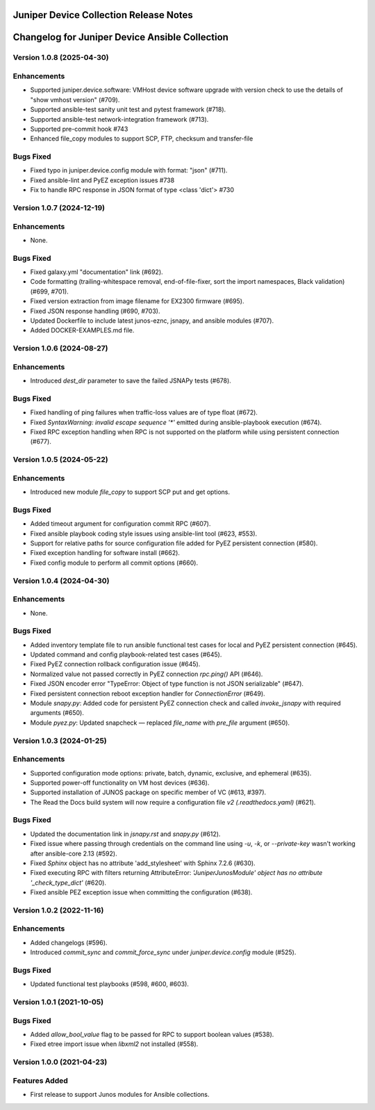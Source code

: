 =======================================
Juniper Device Collection Release Notes
=======================================

===========================
Changelog for Juniper Device Ansible Collection
===========================

Version 1.0.8 (2025-04-30)
---------------------------
Enhancements
------------
- Supported juniper.device.software: VMHost device software upgrade with version check to use the details of "show vmhost version" (#709).
- Supported ansible-test sanity unit test and pytest framework (#718).
- Supported ansible-test network-integration framework (#713).
- Supported pre-commit hook #743
- Enhanced file_copy modules to support SCP, FTP, checksum and transfer-file

Bugs Fixed
----------
- Fixed typo in juniper.device.config module with format: "json" (#711).
- Fixed ansible-lint and PyEZ exception issues #738
- Fix to handle RPC response in JSON format of type <class 'dict'> #730

Version 1.0.7 (2024-12-19)
---------------------------
Enhancements
------------
- None.

Bugs Fixed
----------
- Fixed galaxy.yml "documentation" link (#692).
- Code formatting (trailing-whitespace removal, end-of-file-fixer, sort the import namespaces, Black validation) (#699, #701).
- Fixed version extraction from image filename for EX2300 firmware (#695).
- Fixed JSON response handling (#690, #703).
- Updated Dockerfile to include latest junos-eznc, jsnapy, and ansible modules (#707).
- Added DOCKER-EXAMPLES.md file.

Version 1.0.6 (2024-08-27)
---------------------------
Enhancements
------------
- Introduced `dest_dir` parameter to save the failed JSNAPy tests (#678).

Bugs Fixed
----------
- Fixed handling of ping failures when traffic-loss values are of type float (#672).
- Fixed `SyntaxWarning: invalid escape sequence '*'` emitted during ansible-playbook execution (#674).
- Fixed RPC exception handling when RPC is not supported on the platform while using persistent connection (#677).

Version 1.0.5 (2024-05-22)
---------------------------
Enhancements
------------
- Introduced new module `file_copy` to support SCP put and get options.

Bugs Fixed
----------
- Added timeout argument for configuration commit RPC (#607).
- Fixed ansible playbook coding style issues using ansible-lint tool (#623, #553).
- Support for relative paths for source configuration file added for PyEZ persistent connection (#580).
- Fixed exception handling for software install (#662).
- Fixed config module to perform all commit options (#660).

Version 1.0.4 (2024-04-30)
---------------------------
Enhancements
------------
- None.

Bugs Fixed
----------
- Added inventory template file to run ansible functional test cases for local and PyEZ persistent connection (#645).
- Updated command and config playbook-related test cases (#645).
- Fixed PyEZ connection rollback configuration issue (#645).
- Normalized value not passed correctly in PyEZ connection `rpc.ping()` API (#646).
- Fixed JSON encoder error "TypeError: Object of type function is not JSON serializable" (#647).
- Fixed persistent connection reboot exception handler for `ConnectionError` (#649).
- Module `snapy.py`: Added code for persistent PyEZ connection check and called `invoke_jsnapy` with required arguments (#650).
- Module `pyez.py`: Updated snapcheck — replaced `file_name` with `pre_file` argument (#650).

Version 1.0.3 (2024-01-25)
---------------------------
Enhancements
------------
- Supported configuration mode options: private, batch, dynamic, exclusive, and ephemeral (#635).
- Supported power-off functionality on VM host devices (#636).
- Supported installation of JUNOS package on specific member of VC (#613, #397).
- The Read the Docs build system will now require a configuration file `v2 (.readthedocs.yaml)` (#621).

Bugs Fixed
----------
- Updated the documentation link in `jsnapy.rst` and `snapy.py` (#612).
- Fixed issue where passing through credentials on the command line using `-u`, `-k`, or `--private-key` wasn't working after ansible-core 2.13 (#592).
- Fixed `Sphinx` object has no attribute 'add_stylesheet' with Sphinx 7.2.6 (#630).
- Fixed executing RPC with filters returning AttributeError: `'JuniperJunosModule' object has no attribute '_check_type_dict'` (#620).
- Fixed ansible PEZ exception issue when committing the configuration (#638).

Version 1.0.2 (2022-11-16)
---------------------------
Enhancements
------------
- Added changelogs (#596).
- Introduced `commit_sync` and `commit_force_sync` under `juniper.device.config` module (#525).

Bugs Fixed
----------
- Updated functional test playbooks (#598, #600, #603).

Version 1.0.1 (2021-10-05)
---------------------------
Bugs Fixed
----------
- Added `allow_bool_value` flag to be passed for RPC to support boolean values (#538).
- Fixed etree import issue when `libxml2` not installed (#558).

Version 1.0.0 (2021-04-23)
---------------------------
Features Added
--------------
- First release to support Junos modules for Ansible collections.


